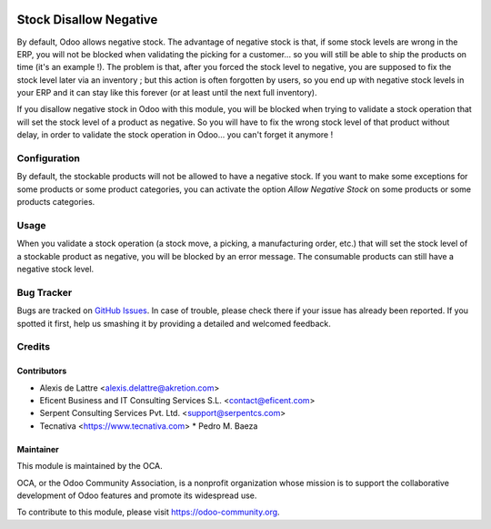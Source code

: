 .. image:: https://img.shields.io/badge/licence-AGPL--3-blue.svg
   :target: https://www.gnu.org/licenses/agpl-3.0-standalone.html
   :alt: License: AGPL-3

=======================
Stock Disallow Negative
=======================

By default, Odoo allows negative stock. The advantage of negative stock is that, if some stock levels are wrong in the ERP, you will not be blocked when validating the picking for a customer... so you will still be able to ship the products on time (it's an example !). The problem is that, after you forced the stock level to negative, you are supposed to fix the stock level later via an inventory ; but this action is often forgotten by users, so you end up with negative stock levels in your ERP and it can stay like this forever (or at least until the next full inventory).

If you disallow negative stock in Odoo with this module, you will be blocked when trying to validate a stock operation that will set the stock level of a product as negative. So you will have to fix the wrong stock level of that product without delay, in order to validate the stock operation in Odoo... you can't forget it anymore !

Configuration
=============

By default, the stockable products will not be allowed to have a negative stock. If you want to make some exceptions for some products or some product categories, you can activate the option *Allow Negative Stock* on some products or some products categories.

Usage
=====

When you validate a stock operation (a stock move, a picking, a manufacturing order, etc.) that will set the stock level of a stockable product as negative, you will be blocked by an error message. The consumable products can still have a negative stock level.

.. image:: https://odoo-community.org/website/image/ir.attachment/5784_f2813bd/datas
   :alt: Try me on Runbot
   :target: https://runbot.odoo-community.org/runbot/154/11.0

Bug Tracker
===========

Bugs are tracked on `GitHub Issues
<https://github.com/OCA/stock-logistics-workflow/issues>`_. In case of trouble, please
check there if your issue has already been reported. If you spotted it first,
help us smashing it by providing a detailed and welcomed feedback.

Credits
=======

Contributors
------------

* Alexis de Lattre <alexis.delattre@akretion.com>
* Eficent Business and IT Consulting Services S.L. <contact@eficent.com>
* Serpent Consulting Services Pvt. Ltd. <support@serpentcs.com>
* Tecnativa <https://www.tecnativa.com>
  * Pedro M. Baeza

Maintainer
----------

.. image:: https://odoo-community.org/logo.png
   :alt: Odoo Community Association
   :target: https://odoo-community.org

This module is maintained by the OCA.

OCA, or the Odoo Community Association, is a nonprofit organization whose
mission is to support the collaborative development of Odoo features and
promote its widespread use.

To contribute to this module, please visit https://odoo-community.org.
